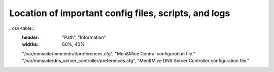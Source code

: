 .. _config-files:

Location of important config files, scripts, and logs
=====================================================

. csv-table::
   :header: "Path", "Information"
   :widths: 60%, 40%

   "/var/mmsuite/mmcentral/preferences.cfg", "Men&Mice Central configuration file."
   "/var/mmsuite/dns_server_controller/preferences.cfg",	"Men&Mice DNS Server Controller configuration file."
